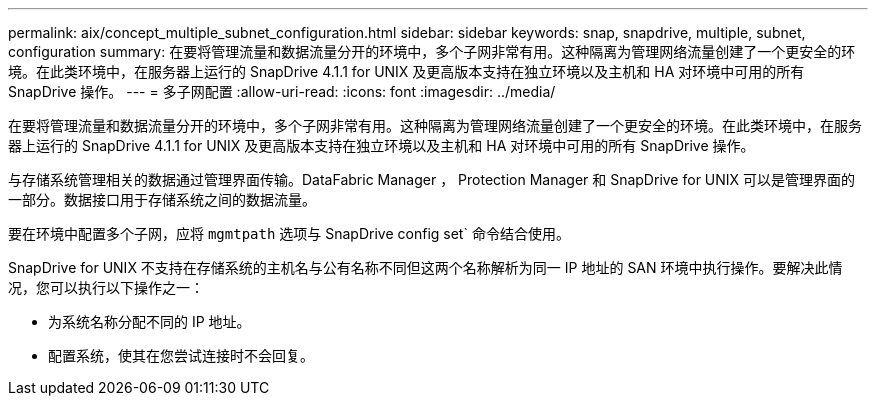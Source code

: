 ---
permalink: aix/concept_multiple_subnet_configuration.html 
sidebar: sidebar 
keywords: snap, snapdrive, multiple, subnet, configuration 
summary: 在要将管理流量和数据流量分开的环境中，多个子网非常有用。这种隔离为管理网络流量创建了一个更安全的环境。在此类环境中，在服务器上运行的 SnapDrive 4.1.1 for UNIX 及更高版本支持在独立环境以及主机和 HA 对环境中可用的所有 SnapDrive 操作。 
---
= 多子网配置
:allow-uri-read: 
:icons: font
:imagesdir: ../media/


[role="lead"]
在要将管理流量和数据流量分开的环境中，多个子网非常有用。这种隔离为管理网络流量创建了一个更安全的环境。在此类环境中，在服务器上运行的 SnapDrive 4.1.1 for UNIX 及更高版本支持在独立环境以及主机和 HA 对环境中可用的所有 SnapDrive 操作。

与存储系统管理相关的数据通过管理界面传输。DataFabric Manager ， Protection Manager 和 SnapDrive for UNIX 可以是管理界面的一部分。数据接口用于存储系统之间的数据流量。

要在环境中配置多个子网，应将 `mgmtpath` 选项与 SnapDrive config set` 命令结合使用。

SnapDrive for UNIX 不支持在存储系统的主机名与公有名称不同但这两个名称解析为同一 IP 地址的 SAN 环境中执行操作。要解决此情况，您可以执行以下操作之一：

* 为系统名称分配不同的 IP 地址。
* 配置系统，使其在您尝试连接时不会回复。

